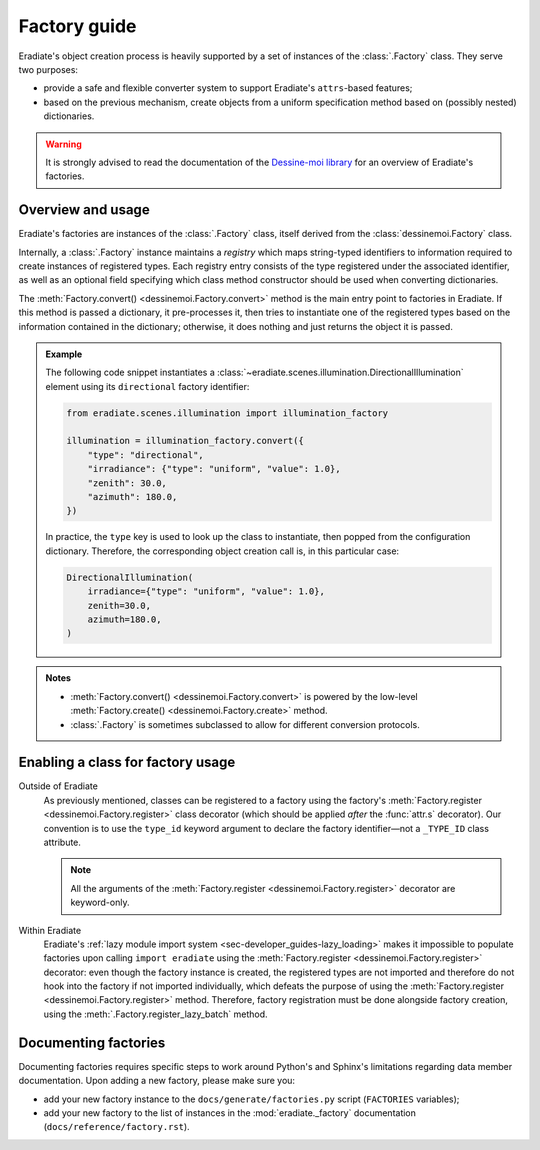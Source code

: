 .. _sec-developer_guides-factory_guide:

Factory guide
=============

Eradiate's object creation process is heavily supported by a set of instances of
the :class:`.Factory` class. They serve two purposes:

* provide a safe and flexible converter system to support Eradiate's
  ``attrs``-based features;
* based on the previous mechanism, create objects from a uniform specification
  method based on (possibly nested) dictionaries.

.. warning:: It is strongly advised to read the documentation of the
   `Dessine-moi library <https://dessinemoi.readthedocs.io/>`__ for an overview
   of Eradiate's factories.

Overview and usage
------------------

Eradiate's factories are instances of the :class:`.Factory` class, itself
derived from the :class:`dessinemoi.Factory` class.

Internally, a :class:`.Factory` instance maintains a *registry* which maps
string-typed identifiers to information required to create instances of
registered types. Each registry entry consists of the type registered under the
associated identifier, as well as an optional field specifying which class
method constructor should be used when converting dictionaries.

The :meth:`Factory.convert() <dessinemoi.Factory.convert>` method is the main
entry point to factories in Eradiate. If this method is passed a dictionary, it
pre-processes it, then tries to instantiate one of the registered types based on
the information contained in the dictionary; otherwise, it does nothing and just
returns the object it is passed.

.. admonition:: Example
   :class: tip

   The following code snippet instantiates a
   :class:`~eradiate.scenes.illumination.DirectionalIllumination` element
   using its ``directional`` factory identifier:

   .. code:: python

      from eradiate.scenes.illumination import illumination_factory

      illumination = illumination_factory.convert({
          "type": "directional",
          "irradiance": {"type": "uniform", "value": 1.0},
          "zenith": 30.0,
          "azimuth": 180.0,
      })

   In practice, the ``type`` key is used to look up the class to instantiate,
   then popped from the configuration dictionary. Therefore, the corresponding
   object creation call is, in this particular case:

   .. code:: python

      DirectionalIllumination(
          irradiance={"type": "uniform", "value": 1.0},
          zenith=30.0,
          azimuth=180.0,
      )

.. admonition:: Notes
   :class: note

   * :meth:`Factory.convert() <dessinemoi.Factory.convert>` is powered by the
     low-level :meth:`Factory.create() <dessinemoi.Factory.create>` method.
   * :class:`.Factory` is sometimes subclassed to allow for different conversion
     protocols.

Enabling a class for factory usage
----------------------------------

Outside of Eradiate
    As previously mentioned, classes can be registered to a factory using the
    factory's :meth:`Factory.register <dessinemoi.Factory.register>` class
    decorator (which should be applied *after* the :func:`attr.s` decorator).
    Our convention is to use the ``type_id`` keyword argument to declare the
    factory identifier—not a ``_TYPE_ID`` class attribute.

    .. note::
       All the arguments of the
       :meth:`Factory.register <dessinemoi.Factory.register>` decorator are
       keyword-only.

Within Eradiate
    Eradiate's :ref:`lazy module import system <sec-developer_guides-lazy_loading>`
    makes it impossible to populate factories upon calling ``import eradiate``
    using the :meth:`Factory.register <dessinemoi.Factory.register>` decorator:
    even though the factory instance is created, the registered types are not
    imported and therefore do not hook into the factory if not imported
    individually, which defeats the purpose of using the
    :meth:`Factory.register <dessinemoi.Factory.register>` method.
    Therefore, factory registration must be done alongside factory creation,
    using the :meth:`.Factory.register_lazy_batch` method.

Documenting factories
---------------------

Documenting factories requires specific steps to work around Python's and
Sphinx's limitations regarding data member documentation. Upon adding a new
factory, please make sure you:

* add your new factory instance to the ``docs/generate/factories.py`` script
  (``FACTORIES`` variables);
* add your new factory to the list of instances in the
  :mod:`eradiate._factory` documentation (``docs/reference/factory.rst``).
